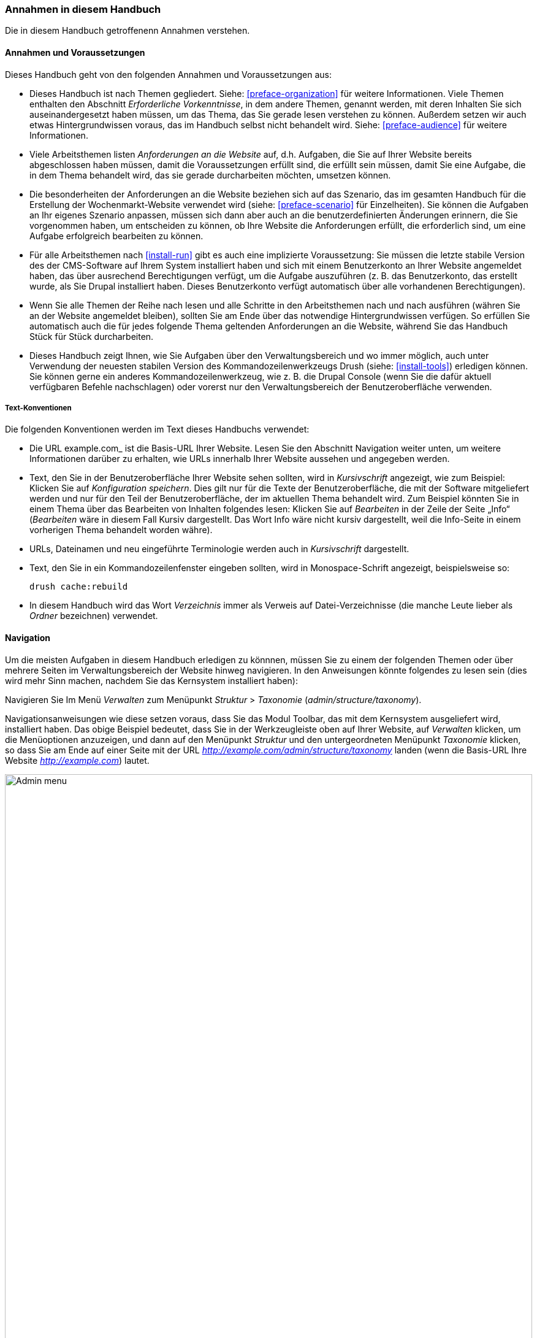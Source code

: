 [[preface-conventions]]
=== Annahmen in diesem Handbuch

[role="summary"]
Die in diesem Handbuch getroffenenn Annahmen verstehen.

==== Annahmen und Voraussetzungen

Dieses Handbuch geht von den folgenden Annahmen und Voraussetzungen aus:

* Dieses Handbuch ist nach Themen gegliedert. Siehe: <<preface-organization>> für weitere Informationen.
Viele Themen enthalten den Abschnitt _Erforderliche Vorkenntnisse_, in dem andere
Themen, genannt werden, mit deren Inhalten Sie sich auseinandergesetzt haben müssen, um das Thema, das Sie
gerade lesen verstehen zu können. Außerdem setzen wir auch etwas Hintergrundwissen voraus, das im Handbuch selbst nicht behandelt wird.
Siehe: <<preface-audience>> für weitere Informationen.

* Viele Arbeitsthemen listen _Anforderungen an die Website_ auf, d.h. Aufgaben, die Sie
auf Ihrer Website bereits abgeschlossen haben müssen, damit die Voraussetzungen erfüllt sind, die erfüllt sein müssen, damit Sie eine Aufgabe, die in dem Thema behandelt wird, das sie gerade durcharbeiten möchten, umsetzen können.

* Die besonderheiten der Anforderungen an die Website beziehen sich auf das Szenario, das im gesamten
Handbuch für die Erstellung der Wochenmarkt-Website verwendet wird (siehe: <<preface-scenario>>
für Einzelheiten). Sie können die Aufgaben an Ihr eigenes Szenario anpassen,
müssen sich dann aber auch an die benutzerdefinierten Änderungen erinnern, die Sie vorgenommen haben,
um entscheiden zu können, ob Ihre Website die Anforderungen erfüllt, die erforderlich sind, um
eine Aufgabe erfolgreich bearbeiten zu können.

* Für alle Arbeitsthemen nach <<install-run>> gibt es auch eine implizierte
Voraussetzung: Sie müssen die letzte stabile Version des der CMS-Software auf
Ihrem System installiert haben und sich mit einem Benutzerkonto an Ihrer Website
angemeldet haben, das über ausrechend Berechtigungen verfügt, um die Aufgabe
auszuführen (z. B. das Benutzerkonto, das erstellt wurde, als Sie
Drupal installiert haben. Dieses Benutzerkonto verfügt automatisch
über alle vorhandenen Berechtigungen).

* Wenn Sie alle Themen der Reihe nach lesen und alle Schritte in den Arbeitsthemen
nach und nach ausführen (währen Sie an der Website angemeldet bleiben), sollten Sie am Ende
über das notwendige Hintergrundwissen verfügen. So erfüllen Sie automatisch auch die für jedes folgende Thema geltenden Anforderungen an die
Website, während Sie das Handbuch Stück für Stück durcharbeiten.

* Dieses Handbuch zeigt Ihnen, wie Sie Aufgaben über den Verwaltungsbereich und wo immer möglich,
auch unter Verwendung der neuesten stabilen Version des Kommandozeilenwerkzeugs
Drush (siehe: <<install-tools>>) erledigen können. Sie können gerne ein
anderes Kommandozeilenwerkzeug, wie z. B. die Drupal Console
(wenn Sie die dafür aktuell verfügbaren Befehle nachschlagen) oder vorerst nur
den Verwaltungsbereich der Benutzeroberfläche verwenden.

===== Text-Konventionen

Die folgenden Konventionen werden im Text dieses Handbuchs verwendet:

* Die URL example.com_ ist die Basis-URL Ihrer Website. Lesen Sie den Abschnitt Navigation
weiter unten, um weitere Informationen darüber zu erhalten,
wie URLs innerhalb Ihrer Website aussehen und angegeben werden.

* Text, den Sie in der Benutzeroberfläche Ihrer Website sehen sollten, wird in _Kursivschrift_ angezeigt,
wie zum Beispiel: Klicken Sie auf _Konfiguration speichern_. Dies gilt nur für die Texte der Benutzeroberfläche,
die mit der Software mitgeliefert werden und nur für den Teil der Benutzeroberfläche, der im aktuellen Thema behandelt wird.
Zum Beispiel könnten Sie in einem Thema über das Bearbeiten von Inhalten folgendes lesen:
Klicken Sie auf _Bearbeiten_ in der Zeile der Seite „Info“ (_Bearbeiten_ wäre in diesem Fall Kursiv dargestellt.
Das Wort Info  wäre nicht kursiv dargestellt, weil die Info-Seite in einem vorherigen Thema behandelt worden währe).

* URLs, Dateinamen und neu eingeführte Terminologie werden auch in
_Kursivschrift_ dargestellt.

* Text, den Sie in ein Kommandozeilenfenster eingeben sollten, wird in Monospace-Schrift angezeigt,
beispielsweise so:

+
----
drush cache:rebuild
----

* In diesem Handbuch wird das Wort _Verzeichnis_ immer als Verweis auf Datei-Verzeichnisse 
(die manche Leute lieber als _Ordner_ bezeichnen) verwendet.

==== Navigation

Um die meisten Aufgaben in diesem Handbuch erledigen zu könnnen, müssen Sie zu einem der folgenden Themen
oder  über mehrere Seiten im Verwaltungsbereich der Website hinweg navigieren. In den Anweisungen könnte folgendes zu lesen sein
(dies wird mehr Sinn machen, nachdem Sie das Kernsystem installiert haben):

=============
Navigieren Sie Im Menü _Verwalten_ zum Menüpunkt
_Struktur_ > _Taxonomie_ (_admin/structure/taxonomy_).
=============

Navigationsanweisungen wie diese setzen voraus, dass Sie das Modul Toolbar,
das mit dem Kernsystem ausgeliefert wird,
installiert haben. Das obige Beispiel bedeutet, dass Sie in der Werkzeugleiste oben auf Ihrer Website,
auf _Verwalten_ klicken, um die Menüoptionen anzuzeigen, und dann auf den Menüpunkt
_Struktur_ und den untergeordneten Menüpunkt _Taxonomie_ klicken, so dass Sie am Ende auf einer Seite mit der
URL _http://example.com/admin/structure/taxonomy_ landen (wenn die Basis-URL Ihre Website
_http://example.com_) lautet.

// Top navigation bar on any admin page, with Manage menu showing.
image:images/preface-conventions-top-menu.png["Admin menu",width="100%"]

Hier ist ein weiteres Beispiel:

=============
Navigieren Sie im Menü _Verwalten_ zum Menüpunkt
_Konfiguration_ > _System_ > _Grundlegende Einstellungen der Website_
(_admin/config/system/site-information_).
=============

In diesem Beispiel würden Sie, nachdem Sie auf _Verwalten_ und _Konfiguration_
geklickt haben, nachdem Abschnitt _System_  auf der Seite Konfiguration gesucht und gefunden haben
und dort auf den Link _Grundlegende Einstellungen der Website geklickt haben_. Danach landen Sie auf der Seite
_http://example.com/admin/config/system/site-information_.

// System section of admin/config page.
image:images/preface-conventions-config-system.png["_System_ section of the Configuration page"]

Ein weiterer Hinweis: Wenn Sie das mit dem Kernsystem ausgelieferte Verwaltungs-Theme Seven verwenden,
werden viele „Hinzufügen"-Button im Verwaltungsbereich mit \+-Zeichen angezeigt.
Zum Beispiel erscheint unter dem  Menüpunkt Verwalten/Inhalt der Button „Neuen Inhalt hinzufügen als
_+ Neuen Inhalt hinzufügen_. Dies ist jedoch abhängig vom verwendeten Theme und gehört nicht wirklich zum
Text des Buttons (Ein Screen Reader würde den Text beispielsweise falsch vorlesen), so dass wir uns entschieden haben, das \+-Zeichen in diesem Handbuch nicht zu erwähnen
obwohl es sich auf den Schaltflächen befindet.

==== Ausfüllen von Formularen

Viele der Arbeitsthemen in diesem Handbuch enthalten Arbeitsschritte, bei denen Sie ein
Webformular ausfüllen müssen. In den meisten Fällen wird ein Bildschirmfoto des Formulars,
zusammen mit einer Tabelle von Beispielwerten die Sie in das jeweilige Formularfeld eingeben müssen
mitgeliefert. Beispielsweise könnten Sie eine Tabelle sehen, die wie folgt beginnt und
das Formular Grundlegende Website-Einstellungen erläutert, das Sie sehen würden,
wenn Sie zum Menüpunkt _Konfiguration_ >
_System_ > _Grundlegende Website-Einstellungen_ (_admin/config/system/site-information_) navigieren würden:

[width="100%",frame="topbot",options="header"]
|================================
|Feldname|Erläuterung|Beispielwert
|Grundeinstellungen der Website > Name der Website|Name Ihrer Website|Musterstadt Wochenmarkt
|================================

Um diese Tabelle zu verwenden, suchen Sie das Feld mit der Bezeichnung _Name der Website_ im Abschnitt
_Website-Details_ im Formular, und geben den Namen Ihrer Website in das
Feld ein. Ein Beispiel für den Namen „Musterstadt Wochenmarkt" wird im Feld Beispielwert bereitgestellt.
Die Tabelle, die sich auf das Szenario der Erstellung einer Website für einen Wochenmarkt bezieht
finden Sie in diesem Handbuch (siehe: <<preface-scenario>> für
weitere Informationen). Beachten Sie auch, dass Sie auf einigen Formularen möglicherweise auf den Titel eines Abschnitts klicken müssen.
(z. B. auf _Grundlegende Website-Einstellungen_), um einem Formularabschnitt auszuklappen, um das jeweilige Feld sehen zu können.


*Mitwirkende*

Geschrieben/herausgegeben von https://www.drupal.org/u/jhodgdon[Jennifer Hodgdon].
